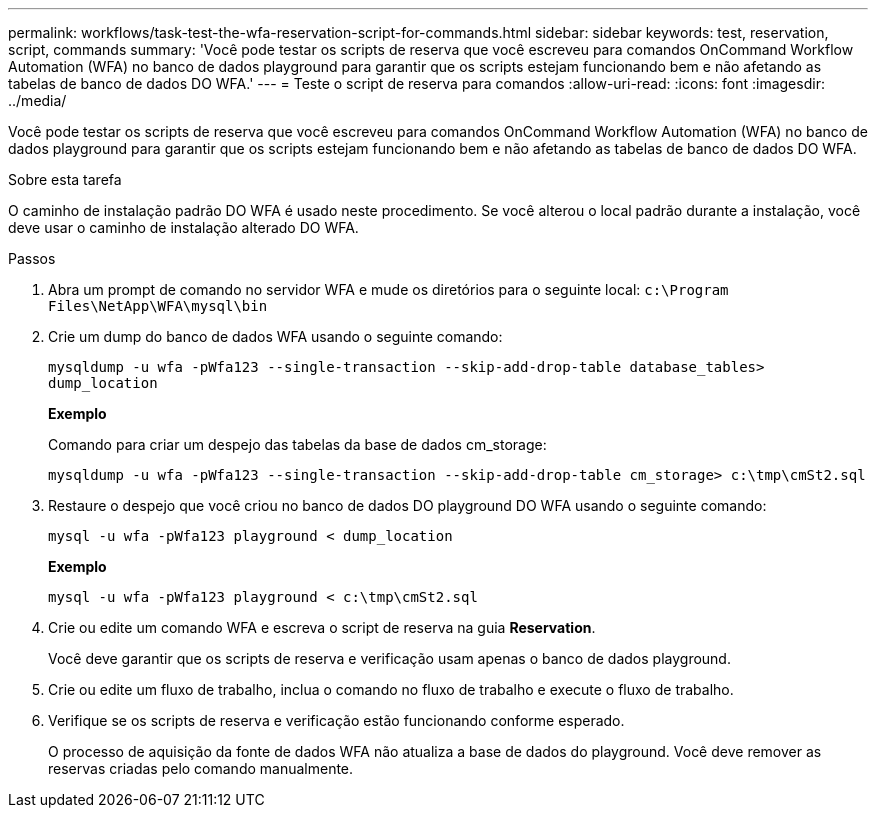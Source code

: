 ---
permalink: workflows/task-test-the-wfa-reservation-script-for-commands.html 
sidebar: sidebar 
keywords: test, reservation, script, commands 
summary: 'Você pode testar os scripts de reserva que você escreveu para comandos OnCommand Workflow Automation (WFA) no banco de dados playground para garantir que os scripts estejam funcionando bem e não afetando as tabelas de banco de dados DO WFA.' 
---
= Teste o script de reserva para comandos
:allow-uri-read: 
:icons: font
:imagesdir: ../media/


[role="lead"]
Você pode testar os scripts de reserva que você escreveu para comandos OnCommand Workflow Automation (WFA) no banco de dados playground para garantir que os scripts estejam funcionando bem e não afetando as tabelas de banco de dados DO WFA.

.Sobre esta tarefa
O caminho de instalação padrão DO WFA é usado neste procedimento. Se você alterou o local padrão durante a instalação, você deve usar o caminho de instalação alterado DO WFA.

.Passos
. Abra um prompt de comando no servidor WFA e mude os diretórios para o seguinte local: `c:\Program Files\NetApp\WFA\mysql\bin`
. Crie um dump do banco de dados WFA usando o seguinte comando:
+
`mysqldump -u wfa -pWfa123 --single-transaction --skip-add-drop-table database_tables> dump_location`

+
*Exemplo*

+
Comando para criar um despejo das tabelas da base de dados cm_storage:

+
`mysqldump -u wfa -pWfa123 --single-transaction --skip-add-drop-table cm_storage> c:\tmp\cmSt2.sql`

. Restaure o despejo que você criou no banco de dados DO playground DO WFA usando o seguinte comando:
+
`mysql -u wfa -pWfa123 playground < dump_location`

+
*Exemplo*

+
`mysql -u wfa -pWfa123 playground < c:\tmp\cmSt2.sql`

. Crie ou edite um comando WFA e escreva o script de reserva na guia *Reservation*.
+
Você deve garantir que os scripts de reserva e verificação usam apenas o banco de dados playground.

. Crie ou edite um fluxo de trabalho, inclua o comando no fluxo de trabalho e execute o fluxo de trabalho.
. Verifique se os scripts de reserva e verificação estão funcionando conforme esperado.
+
O processo de aquisição da fonte de dados WFA não atualiza a base de dados do playground. Você deve remover as reservas criadas pelo comando manualmente.


